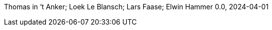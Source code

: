 :sectnums:
:title-page:
:toc:
:toclevels: 4
:pagenums:
Thomas in ‘t Anker; Loek Le Blansch; Lars Faase; Elwin Hammer
0.0, 2024-04-01

